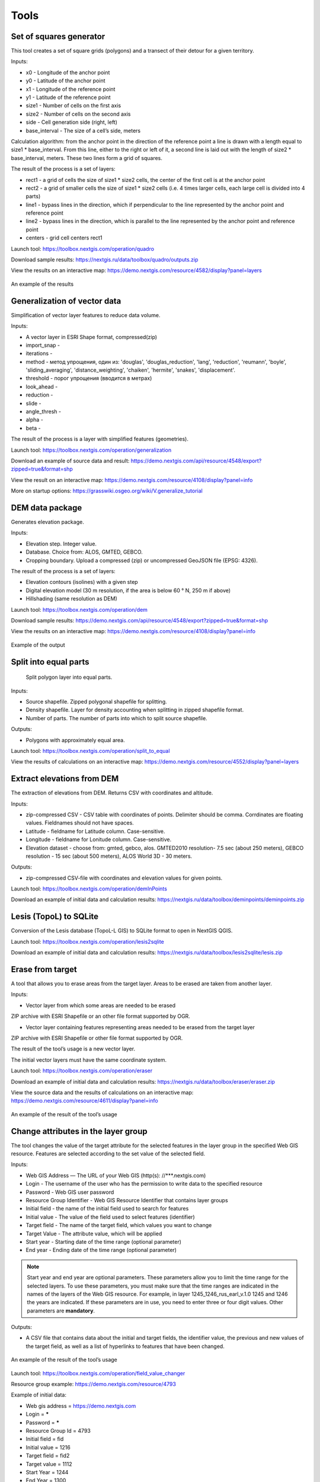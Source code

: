 .. sectionauthor:: Maxim Dubinin <maxim.dubinin@nextgis.com>
.. NextGIS Toolbox TOC

.. _toolbox_intro:

Tools
=====

.. _toolbox_quadro:

Set of squares generator
------------------------

This tool creates a set of square grids (polygons) and a transect of their detour for a given territory.

Inputs:

* x0 - Longitude of the anchor point
* y0 - Latitude of the anchor point
* x1 - Longitude of the reference point
* y1 - Latitude of the reference point
* size1 - Number of cells on the first axis
* size2 - Number of cells on the second axis
* side - Cell generation side (right, left)
* base_interval - The size of a cell’s side, meters

Calculation algorithm: from the anchor point in the direction of the reference point a line is drawn with a length equal to size1 * base_interval. From this line, either to the right or left of it, a second line is laid out with the length of size2 * base_interval, meters. These two lines form a grid of squares.

The result of the process is a set of layers:

* rect1 - a grid of cells the size of size1 * size2 cells, the center of the first cell is at the anchor point
* rect2 - a grid of smaller cells the size of size1 * size2 cells (i.e. 4 times larger cells, each large cell is divided into 4 parts)
* line1 - bypass lines in the direction, which if perpendicular to the line represented by the anchor point and reference point
* line2 - bypass lines in the direction, which is parallel to the line represented by the anchor point and reference point
* centers - grid cell centers rect1

Launch tool: https://toolbox.nextgis.com/operation/quadro

Download sample results: https://nextgis.ru/data/toolbox/quadro/outputs.zip

View the results on an interactive map: https://demo.nextgis.com/resource/4582/display?panel=layers

.. figure:: _static/quadro.png
   :align: center
   :width: 16cm
   
An example of the results


.. _toolbox_generalization:

Generalization of vector data
-----------------------------

Simplification of vector layer features to reduce data volume.

Inputs:

* A vector layer in ESRI Shape format, compressed(zip)
* import_snap - 
* iterations - 
* method - метод упрощения, один из: 'douglas', 'douglas_reduction', 'lang', 'reduction', 'reumann', 'boyle', 'sliding_averaging', 'distance_weighting', 'chaiken', 'hermite', 'snakes', 'displacement'.
* threshold - порог упрощения (вводится в метрах)
* look_ahead - 
* reduction - 
* slide - 
* angle_thresh - 
* alpha - 
* beta - 

The result of the process is a layer with simplified features (geometries).

Launch tool: https://toolbox.nextgis.com/operation/generalization

Download an example of source data and result: https://demo.nextgis.com/api/resource/4548/export?zipped=true&format=shp

View the result on an interactive map: https://demo.nextgis.com/resource/4108/display?panel=info

More on startup options: https://grasswiki.osgeo.org/wiki/V.generalize_tutorial

.. _toolbox_dem:

DEM data package
----------------
  
Generates elevation package.

Inputs:

* Elevation step. Integer value.
* Database. Choice from: ALOS, GMTED, GEBCO.
* Cropping boundary. Upload a compressed (zip) or uncompressed GeoJSON file (EPSG: 4326).

The result of the process is a set of layers:

* Elevation contours (isolines) with a given step
* Digital elevation model (30 m resolution, if the area is below 60 ° N, 250 m if above)
* Hillshading (same resolution as DEM)

Launch tool: https://toolbox.nextgis.com/operation/dem

Download sample results: https://demo.nextgis.com/api/resource/4548/export?zipped=true&format=shp

View the results on an interactive map: https://demo.nextgis.com/resource/4108/display?panel=info

.. figure:: _static/isolines_sample.png
   :align: center
   :width: 16cm
   
   Example of the output

.. _toolbox_launch_conditions:


.. _toolbox_split_to_equal:

Split into equal parts
-----------------------
 Split polygon layer into equal parts.

Inputs:

* Source shapefile. Zipped polygonal shapefile for splitting.
* Density shapefile. Layer for density accounting  when splitting in zipped shapefile format.
* Number of parts. The number of parts into which to split source shapefile.

Outputs:

* Polygons with approximately equal area.

Launch tool: https://toolbox.nextgis.com/operation/split_to_equal

View the results of calculations on an interactive map: https://demo.nextgis.com/resource/4552/display?panel=layers 


.. _toolbox_demInPoints:

Extract elevations from DEM
---------------------------

The extraction of elevations from DEM. Returns CSV with coordinates and altitude.

Inputs:

*  zip-compressed CSV - CSV table with coordinates of points. Delimiter should be comma. Corrdinates are floating values. Fieldnames should not have spaces.
*  Latitude - fieldname for Latitude column. Case-sensitive.
*  Longitude - fieldname for Lonitude column. Case-sensitive.
*  Elevation dataset - choose from: gmted, gebco, alos. GMTED2010 resolution- 7.5 sec (about 250 meters), GEBCO resolution - 15 sec (about 500 meters), ALOS World 3D - 30 meters. 

Outputs:

*  zip-compressed CSV-file with coordinates and elevation values for given points.


Launch tool: https://toolbox.nextgis.com/operation/demInPoints

Download an example of initial data and calculation results: https://nextgis.ru/data/toolbox/deminpoints/deminpoints.zip



.. _toolbox_lesis2sqlite:

Lesis (TopoL) to SQLite
-----------------------

Conversion of the Lesis database (TopoL-L GIS) to SQLite format to open in NextGIS QGIS.

Launch tool: https://toolbox.nextgis.com/operation/lesis2sqlite

Download an example of initial data and calculation results: https://nextgis.ru/data/toolbox/lesis2sqlite/lesis.zip


.. _toolbox_eraser:

Erase from target
-----------------

A tool that allows you to erase areas from the target layer. Areas to be erased are taken from another layer.

Inputs:

* Vector layer from which some areas are needed to be erased

ZIP archive with ESRI Shapefile or an other file format supported by OGR.

* Vector layer containing features representing areas needed to be erased from the target layer

ZIP archive with ESRI Shapefile or other file format supported by OGR.

The result of the tool’s usage is a new vector layer.

The initial vector layers must have the same coordinate system.

Launch tool: https://toolbox.nextgis.com/operation/eraser

Download an example of initial data and calculation results: https://nextgis.ru/data/toolbox/eraser/eraser.zip

View the source data and the results of calculations on an interactive map: https://demo.nextgis.com/resource/4611/display?panel=info


.. figure:: _static/eraser.png
   :align: center
   :width: 16cm

   An example of the result of the tool’s usage


.. _toolbox_change_attributes:

Change attributes in the layer group
------------------------------------

The tool changes the value of the target attribute for the selected features in the layer group in the specified Web GIS resource. Features are selected according to the set value of the selected field.

Inputs:

* Web GIS Address — The URL of your Web GIS (http(s): //***.nextgis.com)
* Login - The username of the user who has the permission to write data to the specified resource
* Password - Web GIS user password
* Resource Group Identifier - Web GIS Resource Identifier that contains layer groups
* Initial field - the name of the initial field used to search for features
* Initial value - The value of the field used to select features (identifier)
* Target field - The name of the target field, which values you want to change
* Target Value - The attribute value, which will be applied
* Start year - Starting date of the time range (optional parameter)
* End year - Ending date of the time range (optional parameter)

.. note::
    Start year and end year are optional parameters. These parameters allow you to limit the time range for the selected layers. To use these parameters, you must make sure that the time ranges are indicated in the names of the layers of the Web GIS resource. For example, in layer 1245_1246_rus_earl_v.1.0 1245 and 1246 the years are indicated. If these parameters are in use, you need to enter three or four digit values. Other parameters are **mandatory**.

Outputs:

*  A CSV file that contains data about the initial and target fields, the identifier value, the previous and new values ​​of the target field, as well as a list of hyperlinks to features that have been changed.

.. figure:: _static/result.PNG
   :align: center
   :width: 16cm

   An example of the result of the tool’s usage

Launch tool: https://toolbox.nextgis.com/operation/field_value_changer

Resource group example: https://demo.nextgis.com/resource/4793

Example of initial data:

* Web gis address = https://demo.nextgis.com
* Login = *****
* Password = *****
* Resource Group Id = 4793
* Initial field = fid
* Initial value = 1216
* Target field = fid2
* Target valuе = 1112
* Start Year = 1244
* End Year = 1300


.. _toolbox_raster_calculator:

Raster calculator
-----------------

.. figure:: _static/raster_calculator.png
   :align: center
   :width: 16cm
   
   
A tool that implements raster arithmetics for multi-band rasters or groups of single-band rasters.

Inputs:

* Initial raster data

The initial raster data can be presented in two forms:

1. Multi-band raster in GDAL-compatible format

2. ZIP archive with a set of single-bandl GDAL-compatible rasters

Rasters in the archive can be stored in different coordinate systems, have different extents and cell sizes. When calculated, everything will be reduced to a single spatial domain.

* Expression.

Standard expression using the operators +, -, *, /,>, <, etc. If the initial data is in a ZIP archive, then the names of the source files in the expression should be used (for example, band4.tif / band5.tif, if the files have the corresponding names). The extension is part of the name. 
For a multi-band raster, use the band number with the & prefix (for example, & 4 / & 5). Bands are numerated starting at 1.

Examples of expressions:

Forest areas with a temperature of less than 30 degrees:

forest_mask.tif * (land_temperature.tif < 30)


EVI Index:

2.5 * (&5 - &4) / (&5 + 6.0*&4 - 7.5*&2 + 1.0)


* The name of the resulting raster

No file extension (e.g. ndvi, water). The extension will be automatically set to .tif

* X resolution

The width of each individual pixel in the resulting raster in the coordinate system units of the first raster from the set (eg 30). Use the - symbol to automatically select the pixel width

* Y resolution

The height of each individual pixel in the resulting raster in the coordinate system units of the first raster from the set (eg 30). Use the - symbol to automatically select the pixel height

* The extent of the resulting raster

Format: xmin, ymin, xmax, ymax. Example: 1000, 1000, 2500, 2500. Use - to automatically determine the extent. In this case, the intersection extent of all input rasters will be calculated

* Data Type for a New Raster

Available data types: Int32, Int16, Float64, UInt16, Byte, UInt32, Float32. Use - to automatically select the data type.

The result of the process is a single-band raster in the GeoTiff format, calculated according to the specified expression.

If the user sets one of the optional parameters (resolution along one of the axes or the extent), then first all the rasters involved in the expression are brought to the specified state, when the calculations are performed. In case of an automatic selection of spatial domain parameters the following logic is used:

1. The lowest spatial resolution among all source rasters is calculated. It is taken as an output.

2. All rasters are reprojected on the coordinate system of the first raster in the list.

3. The output extent is calculated as the extent of the intersections of all the initial rasters.



Launch tool: https://toolbox.nextgis.com/operation/raster_calculator

Download an example of initial data (multi-band raster, 11 bands, a fragment of the Landsat 8 scene): https://nextgis.ru/data/toolbox/raster_calculator/LC08_B1_B11.TIF

Download an example of initial data (archive with rasters, fragments of the Landsat 8 scene, available in the name expression: band2.tif, band3.tif, band4.tif, band5.tif, band3_cropped.tif): https://nextgis.ru/data/ toolbox / raster_calculator / LC08_20180530.zip

Download examples of calculation results:

* For example with the archive (NDVI calculation). Expression: (band5.tif - band4.tif) / (band5.tif + band4.tif). File: https://nextgis.ru/data/toolbox/raster_calculator/ndvi.tif

* For example with a multi-band raster (masking a section of a river). Expression: ((& 5 - & 4) / (& 5 + & 4)) <-0.12. File: https://nextgis.ru/data/toolbox/raster_calculator/water_mask.tif


View source data and calculation results on an interactive map: https://demo.nextgis.com/resource/4566/display?panel=info


.. _toolbox_prepare_raster:

Prepare raster
--------------
   
A tool that performs a per-band connection of a set of single-band rasters and crops the result using a vector mask.

Input:

* Initial raster data

The initial raster data can be presented in two forms:

1. Multi-band raster in GDAL-compatible format

2. ZIP archive with a set of single-baned GDAL-compatible rasters

* Vector layer, which is used as mask

ZIP archive with ESRI Shapefile or a other file format supported by OGR.

* “No data” value

The value that is marked as “No data”. Use the - symbol to use the default value.

* The name of the resulting raster

No file extension (e.g. ndvi, water). The extension will be automatically installed in .tif

If the input is an archive with single-band rasters, the tool first combines them into a multi-band raster. The order of the bands is determined by alphabetically sorting the names of the initial rasters in the archive. 
Then the multi-band raster (assembled from the archive or submitted immediately) is cropped with a vector mask.

The initial rasters and the vector mask can be in different coordinate systems before processing, all data is brought into a single spatial domain.

Launch tool: https://toolbox.nextgis.com/operation/prepare_raster

Download an example of initial data and calculation results: https://nextgis.ru/data/toolbox/prepare_raster/prepare_raster.zip

View the source data and calculation results on the interactive map: https://demo.nextgis.com/resource/4595/display?panel=info

.. figure:: _static/prepare_raster.png
   :align: center
   :width: 16cm

   An example of the result of the tool’s usage

.. _toolbox_landsat_to_radiance:

Landsat radiometric calibration
-------------------------------
   
The tool converts the Landsat raw data into radiation intensity (ToA Radiance).

Inputs:

* Landsat band initial File

Processing level L1 file from the original Landsat data archive. The name can be anything. Data can be pre-trimmed, etc.

* Band number

The band number corresponding to the downloaded file. Usually a number, for ETM + it can also be 6_VCID_1 and 6_VCID_2

* Landsat Metadata File

Text file from the original Landsat data archive. Depending on the data type, it is a * MTL.txt or * .MTL file.

Outputs:

* The radiation intensity of the corresponding band in the GeoTIFF format

Radiometric calibration is necessary for time series analysis, calculation of derivative products (for example, index images).

Supported data:

* Landsat 8 (OLI, TIRS)

* Landsat 7 (ETM+)

* Landsat 5 (TM)

* Landsat 4 (TM)

Launch tool: https://toolbox.nextgis.com/operation/landsat_to_radiance

Download an example of source data and calculation results: https://nextgis.ru/data/toolbox/landsat_to_radiance/landsat_to_radiance.zip

.. _toolbox_landsat_to_reflectance:

Landsat reflectance calculation
-------------------------------
   
The tool recalculates the ToA Radiance of Landsat data into reflectivity with the possibility of applying atmospheric corrections, using the DOS method.

Inputs:

* The file with the radiation intensity of one of the Landsat bands

The result of radiometric calibrations of the Landsat source data, for example, using the tool https://toolbox.nextgis.com/operation/landsat_to_radiance

* Band number

The band number corresponding to the downloaded file. Usually a number, for ETM + it can also be 6_VCID_1 and 6_VCID_2

* Landsat Metadata File

Text file from the original Landsat data archive. Depending on the data type, it is a * MTL.txt or * .MTL file

* Processing Result Type

0 for calculating the default albedo, 1 for applying atmospheric corrections using the DOS method

Outputs:

* Spectral albedo of the corresponding band in GeoTIFF format

Spectral albedo is the main type of information that should be used in the analysis of remote sensing data. It is best suited for time series analysis. The ability to apply atmospheric corrections also improves data quality.

Supported data:

* Landsat 8 (OLI, TIRS)

* Landsat 7 (ETM+)

* Landsat 5 (TM)

* Landsat 4 (TM)

Launch tool: https://toolbox.nextgis.com/operation/landsat_to_reflectance

Download an example of source data and calculation results: https://nextgis.ru/data/toolbox/landsat_to_reflectance/landsat_to_reflectance.zip

.. _toolbox_ndi:

Normalized difference index
---------------------------
   
The tool calculates the normalized difference index for any two input images.

Inputs:

* First component of the difference index

Any GDAL-compatible raster

* Second component of the difference index

Any GDAL-compatible raster

Outputs:

* A raster with normalized difference index in GeoTiff format

The calculation is carried out according to the formula: (First image - Second image) / (First image + Second image). The pixel values of the resulting raster are in the range from -1 to 1
Before the calculation, both images are brought into a single spatial domain. The projection and spatial resolution of the first raster is used.

Examples of common normalized difference indices:

* NDVI - for vegetation assessment (the first raster - NIR, the second - RED) For Landsat 8 data: 5 and 4 bands.
* NDWI - for the detection of water bodies (the first raster - NIR, the second - SWIR). For Landsat 8 data: 5 and 6 bands.
* NDSI - for assessing the snow cover (the first raster - GREEN, the second - SWIR). For Landsat 8 data: 3 and 6 bands.

Launch tool: https://toolbox.nextgis.com/operation/ndi

Download an example of source data and calculation results: https://nextgis.ru/data/toolbox/ndi/ndi.zip

.. _toolbox_ogrmerge:
 
Merge vector layers
-------------------
   
.. figure:: _static/ogrmerge.png
   :align: center
   :width: 16cm

   Initial and resulting data
   
The tool merges many vector layers into one.

Inputs:

* ZIP archive with .shp, .geojson, .gpkg, .tab files

Outputs:

* GeoPackage file with the result of the merge

The tool has no limit on the number of initial layers. The name of the source layer is not saved.

Launch tool: https://toolbox.nextgis.com/operation/ogrmerge

Download an example of initial data and calculation results: https://nextgis.ru/data/toolbox/ogrmerge/ogrmerge.zip

.. _toolbox_ngw_copy_layer:
 
Duplicate nextgis.com vector layer
----------------------------------
   
.. figure:: _static/ngw_copy_layer.png
   :align: center
   :width: 16cm

   Initial and resulting data
   
The tool duplicates the structure of the nextgis.com vector layer into another directory or instance. Field names, field order, field types, aliases, and descriptions are copied. Metadata in the current version are not copied.

Inputs:

*  Two pairs of URLs, usernames and passwords, id of the initial layer and id of the new folder

Outputs:

* There is no output, the result is the creation of a layer in nextgis.com

Features: Suitable for layers created by NextGIS FormBuilder. Used in the process of layer replication. Data is not copied.

Launch tool: https://toolbox.nextgis.com/operation/ngw_copy_layer

Download an example of source data and calculation results: https://nextgis.ru/data/toolbox/ngw_copy_layer/ngw_copy_layer.zip


.. _toolbox_kpt2geo:
 
Convert EGRN KPT to geodata
---------------------------
   
.. figure:: _static/kpt2geo.png
   :align: center
   :width: 16cm

   Initial and resulting data
   
The tool converts one or several Rosreestr KPT from XML format into a convenient geodata format with a GIS project.

Inputs:

*  Zip archive with zip archives of Rosreestr downloads (archive of archives with the name format Response-80-105152635.zip)
*  Output geodata format - GeoJSON, ESRI Shape, Mapinfo TAB

Outputs:

* zip archive with the QGIS project and geodata

The archive contains directories: a geodata directory in the local coordinate system (msk), a geodata directory in EPSG: 4326 (wgs) and a project for QGIS with data in EPSG: 4326 with the design.

A description of the layers is given at https://data.nextgis.com/en/cadastre/#region-layers

Launch tool: https://toolbox.nextgis.com/operation/pkk_kpt

Download an example of initial data and calculation results: https://nextgis.ru/data/toolbox/kpt2geo/kpt2geo.zip


.. _toolbox_ai2geo:

Adobe Illustrator (*.ai) to geodata
-----------------------------------

The tool extracts vector data layers from an Adobe Illustrator (* .ai) file using an additional file in GeoTIFF format for georeference.

Inputs:

* An Adobe Illustrator file (with the .ai extension) that contains vector features 
* A GeoTIFF file (.geotiff or .tif extension) of PNG+PGW pair, on the basis of which the georeferencing of the extracted vector features will be performed. The same rasters should be used as a basemap in *.ai itself.

The tool works in the following way: geometries are extracted from the .ai file. For each geometry, its type (point, line or polygon) is determined, as well as the style with which it is drawn (line thickness, line color, fill color). Layers are created (according to the types of geometries) in which each feature will contain the resulting geometry and a style string in the “STYLE” field. In this case, the coordinates of the geometries are converted from local coordinates to spatial coordinates, based on the transmitted GeoTIFF file, which must contain the correct geospatial reference (it is implied, that the vector features in the .ai file were drawn “on top” of a similar image in Adobe Illustrator).

The result of the process is a ZIP archive containing a set of files in the ESRI Shapefile format according to the created layers.

Launch tool: https://toolbox.nextgis.com/operation/ai2geo

.. figure:: _static/ai2geo_before.png
   :align: center
   :width: 32cm
   
   Source vector data in .ai file

.. figure:: _static/ai2geo_after.png
   :align: center
   :width: 32cm
   
   The result of the tool’s usage: the resulting layers are loaded into QGIS and displayed on the background of the OSM basemap

.. _toolbox_grid:
 
Meter grid
----------
   
.. figure:: _static/grids-demo.png
   :align: center
   :width: 16cm

   Generated grid
   
The tool generates a grid within the boundaries of features of a vector layer. The grid size is set in meters. Features can be anywhere in the world.

Inputs:

*  A multipolygon layer with one or more features. It should be GeoPackage
*  Grid step in meters
*  Mode: points (points), rect (squares)
*  Algorithm for cropping the grid along the borders: all (leave all the squares in extent), touches (leave all the squares touching features), intersection (crop the squares along the borders of the features)

.. figure:: _static/grid-1000-rect-all.png
   :align: center
   :width: 16cm

   all
   
   
.. figure:: _static/grid-1000-rect-touches.png
   :align: center
   :width: 16cm

   touches
   
   
.. figure:: _static/grid-1000-rect-intersection.png
   :align: center
   :width: 16cm

   intersection
   
   
.. figure:: _static/grid-1000-point-all.png
   :align: center
   :width: 16cm

   all для точек
   
   
.. figure:: _static/grid-1000-point-intersection.png
   :align: center
   :width: 16cm

   touches и intersection для точек

   
.. figure:: _static/grid-planet.png
   :align: center
   :width: 16cm

   Generated grids for several polygons in different places of the globe
   

*  output geodata format - GeoJSON, ESRI Shape, Mapinfo TAB

Outputs:

* Geopackage


Launch tool: https://toolbox.nextgis.com/operation/grid



.. _toolbox_last_img:
 
Last GEE imagery
----------------
   
The tool requests an image’s metadata of the user-specified Google Earth Engine image collection (images are analyzed within a fixed area), starting from a given date.

Inputs:

*  The name of the collection in GEE format (for example, LANDSAT / LC08 / C01 / T1_SR)
*  Start date: collection images created earlier than this date are ignored. Metadata is returned from images created later than the date. Date format: YYYY-MM-DD
*  The archive (zip) of the GEE access file can usually be found in the user's home directory (.config / earthengine / credentials)

Outputs:

*  Metadata for requested images
*  The output data format is JSON (packed in zip)

Launch tool: https://toolbox.nextgis.com/operation/last_img


.. _toolbox_download_and_prepare_l8_s2:
 
Prepare satellite data and download the result
----------------------------------------------
   
The tool downloads source data, prepares Sentinel-2 data and provides link to download the result.

Inputs:

*  Scene identifier of Sentinel 2 (Level 1C and Level 2A). You can get ID via, e.g. https://earthexplorer.usgs.gov. While using EarthExplorer, for Sentinel data copy Vendor Product ID available in metadata of the scene. See also: Getting Sentinel ID `video <https://www.youtube.com/watch?v=GjZ_xdd5fQM>`_.
*  The vector mask, which will crop the image. The format is GeoJSON, ESRI Shape (in a zip archive) or any other OGR-compatible file
*  A list of bands. A comma separated list of numbers. The bands will be merged in the specified order, for example 2,3,4. Use - to load and merge all bands


Outputs:

*  GeoTIFF output image

Launch tool: https://toolbox.nextgis.com/operation/download_and_prepare_l8_s2

Download an example of initial data and calculation results: https://nextgis.ru/data/toolbox/download_and_prepare_l8_s2/download_and_prepare_l8_s2.zip

View the result on an interactive map: https://demo.nextgis.com/resource/4805/display?panel=layers

Examples of initial data:

*  Scene S2A_MSIL1C_20191109T072121_N0208_R006_T41VLD_20191109T084554
* Bands 4.3.2
*  File

```
{
"type": "FeatureCollection",
"name": "ekb",
"crs": { "type": "name", "properties": { "name": "urn:ogc:def:crs:OGC:1.3:CRS84" } },
"features": [
{ "type": "Feature", "properties": { }, "geometry": { "type": "Polygon", "coordinates": [ [ [ 60.46, 56.77 ], [ 60.7, 56.77 ], [ 60.7, 56.92 ], [ 60.46, 56.92 ], [ 60.46, 56.77 ] ] ] } }
]
}
```

.. _tropomi2geotiff:
 
TROPOMI to GeoTIFF
------------------
   
The tool converts TROPOMI nitrogen dioxide data to GeoTIFF format.

Inputs:

*  TROPOMI data file in NetCDF format obtained from https://s5phub.copernicus.eu/dhus/#/home. Product type: L2__NO2__, Timeliness: Offline. Example of a file’s name: S5P_OFFL_L2__NO2____20190901T091635_20190901T105804_09761_01_010302_20190907T113505.nc


Outputs:

*  GeoTIFF output image

Launch tool: https://toolbox.nextgis.com/operation/tropomi2geotiff

Download an example of initial data and calculation results: https://nextgis.ru/data/toolbox/tropomi2geotiff/tropomi2geotiff.zip

View an example result on an interactive map: https://demo.nextgis.com/resource/4698/display?panel=layers

.. figure:: _static/tropomi2geotiff.png
   :align: center
   :width: 16cm
   
The source scenes are supposed to be hosted on scihub.copernicus (https://scihub.copernicus.eu) in the future, but temporarily they are hosted on a copy of the Sentinel-5P Pre-Operations Hub web interface: https://s5phub.copernicus.eu/dhus/#/ home. Logins from scihub do not work, you need to use s5pguest / s5pguest. 
   
.. _mt2report:
 
Create marine traffic report
----------------------------

This tool generates a table (format - CSV), which lists the ships entering given territory, the date and coordinates of their last location, as well as the number of times each ship entered a given territory for a certain period of time. It makes sense to use this tool, if you have already configured a service that updates data on ship locations in your Web GIS.

Inputs:

* name - Web GIS Name
* layer_id_border - zone resource ID
* layer_id_ships - ship data resource ID
* date - Start date

Calculation algorithm: Uploading layers of the boundary of the analysis zone and ship locations. Checking each location for intersection with the analysis zone; locations registered later than the specified starting date are also selected. Among the selected locations for each ship the last location and its coordinates, as well as the total number of locations are obtained. The information obtained for each ship is recorded in a table. 

The result of the process is a table in CSV format with information about all ships registered on a given territory later than the specified date, information about the last registered location and the number of registered locations within a given territory for a certain period of time.

Launch tool: https://toolbox.nextgis.com/operation/mt2report

View an example of initial data on an interactive map: https://demo.nextgis.com/resource/4693/display?panel=layers

.. figure:: _static/mt2report_map.png
   :align: center
   :width: 16cm
   
   Initial Data Example
   
.. figure:: _static/mt2report_table.png
   :align: center
   :width: 16cm
   
   An example of the result of the tool’s usage 

.. _toolbox_ngw_intersect:

Intersector
-----------

The tool intersects all layers of the nextgis.com web map using the specified geometry and generates a report listing the layers, with which the intersection took place. If different features intersect in a separate layer, these cases are displayed as separate events in the report.

Inputs:

*  url - address of the used Web GIS
*  webmap_id - web map ID from used Web GIS
*  wkt - geometry with which the intersection of layers of the web map is checked. Indicated in wkt format, coordinate system - EPSG: 3857

Outputs:

*  .xlsx table with a list of intersected layers

Launch tool: https://toolbox.nextgis.com/operation/ngw-intersect

Usage example:

How many types of anemones can you find on the Appalachian Trail?

*  url - https://demo.nextgis.com
*  webmap_id - 4714 (since the web map address is https://demo.nextgis.com/resource/4714/display)
*  wkt - LineString (-9378421.57282677479088306 4115819.42546373652294278, -7678593.31173497438430786 5764332.11640937067568302)	
 
.. figure:: _static/ngw_intersect_layers.png
   :align: center
   :width: 16cm
   
   Initial Data Example
   
.. figure:: _static/ngw_intersect_result.png
   :align: center
   :width: 16cm
   
   An example of the result of the tool’s usage 
   
.. _toolbox_lines2polygons:

Temporal polygons from lines and points
---------------------------------------

The tool creates polygons that reflect the state of the area at a particular point in time. Polygons are formed from a set of polylines, each of which is characterized by the start and end dates of its existence. Attributes for polygons are assigned from a layer of points, which also has a time reference.

In addition, grouping of polygon identifiers by a given parameter is carried out by creating a separate field with an ID common to each group (its minimum value). The geometry of the polygons does not change.

Inputs:

*  gis_url - address of the used Web GIS
*  lines_id - ID of the polyline layer from the used Web GIS
*  points_id - ID of the layer with points from the used Web GIS
*  Requested year - the year for which you want to get a time slice
*  year_field - name of the field where the requested year will be written
*  Result field - a new field where the grouping results will be entered, that is, ID
*  Field with identifiers - a field with unique values in the polyline layer; IDs for grouping are borrowed from it 
*  Grouping field - the field by which polygons are grouped

Outputs:

*  a layer with polygons (shapefile) relevant for the given year

Launch tool: https://toolbox.nextgis.com/operation/lines2polygons

Usage example:

What are the borders of the European states for the 1000th year of n. e.?

*  gis_url - https://demo.nextgis.com
*  lines_id - 4702 (as the address of the layer with polylines https://demo.nextgis.com/resource/4702/feature/)
*  points_id - 4700 (since the address of the layer with points is https://demo.nextgis.com/resource/4700/feature/)
*  The requested year - 1000
*  year_field - Year
*  Result Field - Result
*  Field with identifiers - fid_europe 
*  Grouping field - linecomnt
 
.. figure:: _static/lines2polygons_lines_points_map.png
   :align: center
   :width: 16cm
   
   Sample input data. Layers of polylines and dots 
   
.. figure:: _static/lines2polygons_lines_table.png
   :align: center
   :width: 16cm
   
   Sample input data. Polyline Layer Attributes Table  
   
.. figure:: _static/lines2polygons_polygons_map_table.png
   :align: center
   :width: 16cm
   
   An example of the result of a tool    

.. _toolbox_temporal_split:

Create temporal cache
---------------------

The tool creates several layers from one. Each new layer is a selection of features for a period of time.

Inputs:

* gis_url - address of the used Web GIS
* resource_id - ID of the polyline layer used by Web GIS
* upper_field - date the feature disappeared
* lower_field - date the feature appeared
* year1_field - the start year of the interval
* year2_field - the end year of the interval
* Date Format - date format for dates
* The output format is GeoJSON, GPKG, CSV, ESRI Shapefile (the default value is ESRI Shapefile)
* Ignore errors - leave blank to stop completion if an empty range is found. Enter 1 to ignore errors

Outputs:

*  archive of layers, each of which is also in an archive (zip)

Launch tool: https://toolbox.nextgis.com/operation/temporal_split

Usage example:

Make a temporary cache from the layer of cities appearing and disappearing at a certain time.

* Web GIS URL - https://demo.nextgis.com
* Source Resource ID - 4719
* upper_field - upperdat
* lower_field - lwdate
* year1_field - YEAR1
* year2_field - YEAR2
* Date format - 
* Output format -
* Ignore Errors - 1

Download sample results: https://nextgis.ru/data/toolbox/toolbox_temporal_split/toolbox_temporal_split.zip

.. _toolbox_poly2explication:

Polygon to explication (forestry)
------------------------------

Generating a report of explication of forest plots. Used to automatically obtain a table of lengths and azimuths from a polygon.

Inputs:

* Polygonal layer (forest plot) - a vector data set (plot boundaries) in the format supported by OGR. Shape-files are transferred in an archive, single-file sets - uncompressed. There should be only 1 feature on the layer
* Line layer (reference) - Vector data set (reference) in the format supported by OGR. Shape-files are transferred in an archive, single-file sets - uncompressed. There should be only 1 feature on the layer. If the reference section can not be filled out, the “Stub” can be used instead, which is a layer without features. A stub can be taken at https://nextgis.ru/data/toolbox/poly2explication/empty_line.geojson
* Type on angles to calculate. 0 - direction angles (azimuths); 1 - magnetic angles; 2 - true angles. Magnetic and true angles can be calculated only if source data (plot polygon and reference line) have correct CRS description. To calculate true angles data is reprojected to corresponding UTM zone. To calculate magnetic angles World Magnetic Model is used to calculate deviation. 
* Description of the binding method - free text
* Forestry number - integer

Outputs:

*  Excel report (xlsx)

Launch tool: https://toolbox.nextgis.com/operation/poly2explication

Download an example of initial data and calculation results: https://nextgis.ru/data/toolbox/poly2explication/poly2explication.zip

.. figure:: _static/poly2explication-1.png
   :align: center
   :width: 16cm
   
   An example of the result of the tool’s usage 
   
Projection (Dae, Collada) to Shapefile
--------------------------------------

The tool makes a projection of three-dimensional features on the earth's surface.

Inputs:

* Zip archive containing * .kmz and * .dae files
* *.kmz must contain the geolocation of * .dae models (coordinates of polygons in EPSG: 4326, units of measurement are metric)

Outputs:

*  A zip archive with Shapefile
*  In the resulting Shapefile for each model, the attributes “name” and “altitude” are added

You can submit several models, each of them gets a separate polygon.

Launch tool: https://toolbox.nextgis.com/operation/kmldae2footprints

Download an example of initial data and calculation results: https://nextgis.ru/data/toolbox/kmldae2footprints/kmldae2footprints.zip

Join layer and table by field
-----------------------------

The tool combines data from a table and a layer using a given field. The tool involves the use of two different join types: one-to-one - finds the first matching element of the table and attaches its attributes; one-to-many - connects all elements of the table for which the given field matches, the geometry of the feature is duplicated for each element.

Inputs:

* gis_url - address of the used Web GIS
* resource_id - layer ID to combine from the currently used Web GIS
* src - table name
* layer_field - the name of the field in the Web GIS layer
* csv_field - field name in the table
* join_type - type of join (1 - one-to-one, 0 - one-to-many)

Outputs:

*  layer in ESRI Shapefile format, which is in an archive (zip)

Launch tool: https://toolbox.nextgis.com/operation/join_by_field

Usage example:

.. figure:: _static/join_by_field.png
   :align: center
   :width: 16cm

Download sample results: https://nextgis.ru/data/toolbox/join_by_field/join_by_field.zip

Clip PBF file by bbox
---------------------

The tool downloads PBF (openstreetmap format - https://wiki.openstreetmap.org/wiki/RU:PBF_Format) and crops it along the Bounding Box (bbox) border. 

Inputs:

*  The url where the pbf file is located. Example - https://download.geofabrik.de/europe/malta-latest.osm.pbf (Malta, 4 Mb)
*  Bounding Box in CSV format. Example - 14.5013,35.887,14.5066,35.899 (coordinates of the lower left and upper right corner of the frame). The bbox line can be taken here - https://boundingbox.klokantech.com/ 
 
Outputs:

*  Bounding Box cropped pbf file

Launch tool: https://toolbox.nextgis.com/operation/osmclip_bbox

Change geometry for a group of layers
------------------------------------

The tool changes the geometry of features in a layer group of the Web GIS resource. The change is possible in 3 modes: Delete, Insert, Replace. In delete mode, the tool deletes the selected features. The selection is based on the specified values of a layer’s attribute field. In insert mode, the tool adds new features from the uploaded shp file, the structure of the file and the layer must match. Otherwise, the tool will not be able to add new features. 
In replacement mode, the tool replaces the geometry value for features from the uploaded shp file, the values of the specified attribute of which match with the attribute values of the Web GIS layer. The attribute name in the shp file and the Web GIS layer must match.

Inputs:

* Web GIS Address — The URL of your Web GIS (http (s): //***.nextgis.com)
* Login - The username of the user who has the permission to write data to the specified resource
* Password - Web GIS user password
* Resource Group Identifier - Web GIS Resource Identifier for a layer group
* Initial field - Name of the initial field used to search for features
* Mode - A type of mode, which changes the geometry of features. To delete features, select the Delete mode, to Add - insert, to Change - replace
* Initial value - The value of the field by which the features are selected. If you need to specify multiple values, use a comma to separate
* Start year - Starting date of the time range (optional parameter)
* End year - Ending date of the time range (optional parameter)
* SHP file - An ESRI Shapefile (zipped) that contains features. Required parameter in Add and Change modes

.. note::
    Start year and end year are optional parameters. These parameters allow you to limit the time range for the selected layers. To use these parameters, you must make sure that the time ranges are indicated in the names of the layers of the Web GIS resource. For example, in layer 1245_1246_rus_earl_v.1.0 1245 and 1246 the years are indicated. If these parameters are in use, you need to enter three or four digit values. Other parameters are **mandatory**.

Outputs:

*  A CSV file that contains data on the selected mode, the source field and its value, a list of hyperlinks to features that have been changed, in case of errors they will also be indicated in this file.

.. figure:: _static/geometry_changer.PNG
   :align: center
   :width: 16cm

   Launch tool: https://toolbox.nextgis.com/operation/geometry_changer

Update a Web GIS layer from a CSV
---------------------------------

Update an existing Web GIS layer with uploaded CSV file. It is possible to completely REPLACE or ADD data.
In ADD mode the tool adds features from a CSV to already existing features. In REPLACE mode the tool completely wipes already existing features first and then adds features from CSV.
Data structure in CSV and target layer should match. Feature coordinates in CSV should be in WGS84 (EPSG:4326). Fields for coordinates should be named lat and lon. If one or both of the coordinates are missing the feature will be skipped. If coordinates can't be parsed the tool will raise and error and tell the row number.
If the table contains dates, they must be written in `ISO <https://docs.python.org/3/library/datetime.html#datetime.datetime.isoformat>`_ format. For example - 2019-05-18T15:17:08.132263

Inputs:

* Web GIS address - Use https://*.nextgis.com notation.
* Login - Web GIS user login. User must have permissions to update the resource.
* Password - Web GIS user password
* Vector layer ID - Vector layer resource identifier.
* CSV file - Choose CSV file
* First line number - Line number where data starts. First line is the header with field names (optional).
* CSV separator - symbol used to separate values in CSV file (optional). Default is ;
* Mode - Use Add to add to the data and Replace to completely replace existing data.

.. note::
    First line number and Separator are optional. Default values are 1 and ;. First line number 1 means that CSV file will be read right from the beginning. Other parameters and mandatory.

Outputs:

* CSV report showing ID of the updated layer, selected mode, number of uploaded features and hyperlink to updated layer in Web GIS.

Troubleshooting

* Invalid type error - incorrect resource ID. Specify vector layer resource ID, not resource group containing the layer.
* Invalid type of the layer - incorrect layer type. Only vector layers can be used.
* Invalid operation mode - incorrect mode. You can only type in Replace or Add. Case-insensitive.
* Invalid geometry type - target layer geometry is not point. This tool works for points only.
* Invalid structure of the layer - data structures of CSV and target layer mismatch.

Launch tool: https://toolbox.nextgis.com/operation/update_vector_layer

Explication to a polygon
------------------------

The tool converts an explication report in correct format to a polygon. Explication report has to be an excel-file that contains data about direcions and distances between points. Directions should be presented in degrees and corresponds to magnetic azimuth.

.. figure:: _static/poly2explication-1.png
   :align: center
   :width: 16cm
   
   Example of an initial excel-file

Inputs:

* XLS(X) file - excel-file containing the explicaton report
* Latitude of an anchor point. This value is specified in the coordinate system EPSG 4326. A separator between the integer part and the fractional part is a dot
* Longitude of an anchor point. This value is specified in the coordinate system EPSG 4326. A separator between the integer part and the fractional part is a dot

.. note::
    The distance between the start point of the polygon and the last one can be more than on the ground because of measurement errors for azimuth and distances. Generally the difference is about 2-3 meters. 

Outputs:

*  Zip-archive with the shp-file that contains the resulting polygon

   Launch tool: https://toolbox.nextgis.com/operation/explication2poly
   
   Download an example of source data and result: https://nextgis.ru/data/toolbox/explication2poly/explication2poly.zip


.. _toolbox_intersect_layers:

Intersect layers
----------------

The tool intersects a polygonal layer with another vector layer (any type of geometry) and outputs the result as a set of CSV files.

Inputs:

*  Field name for CSV file. The name of the attribute column in the polygonal layer for resulting CSV files. If this field is blank, CSV file names will be generated automatically.
*  Polygonal shapefile. Polygonal layer in the ESRI Shapefile format (ZIP-archive), for the objects of which the fact of intersection (or non-intersection) with objects from another layer is defined.
*  Shapefile with intersecting layer. The vector layer with any geometries in the ESRI Shapefile format (ZIP-archive), containing objects intersecting with objects from the polygonal layer. The layer must be in the same coordinate system as the polygon layer.

Outputs:

*  Zipped CSV files, each of which describes one of the objects of the polygonal layer. If an object from a polygon layer has an intersection with an object from another layer, the CSV file will contain the coordinates of the center and the WKT description of the polygon.

Launch tool: https://toolbox.nextgis.com/operation/intersect_layers

Download an example of source data and result :download:`here <files/intersect_layer_example.zip>`.
   
 .. _toolbox_raster2tiles:
 
Generate tileset from raster
---------------------------------------------------
   
Service generates raster tiles (NGM format) from input gdal-supported raster.

Inputs:

*  Palette file - TXT file  with color scheme of each raster values  located in a separate line. Order: Value Red Green Blue Opacity. For example, for a value of 23, assigning a completely opaque lilac color looks like this: 23 200 162 200 255. Opacity ranges from 0 to 255, 0 - completely transparent, 255 - completely opaque.  Use an empty text file to keep the original palette (for single-band with palette) and for RGB / RGBA rasters.
*  Raster dataset - RGB, RGBA, single-band gray or single-band with palette GDAL-compatible raster
*  Tiles name - the name that will be used for the file name and for the layer in NGM
*  Zoom levels - the levels at which the tiles will be displayed. This refers to `standard zoom levels <https://wiki.openstreetmap.org/wiki/Zoom_levels>`_, for example, as for OSM maps. Possible input values: a number indicating one level, for example, 10; a range of levels, for example, 8-14; hyphen - for auto-selection of levels

Outputs:

*  NGRC file with tileset

.. figure:: _static/raster2tiles_input.png
   :align: center
   :width: 16cm
   
   Inputs example
   
.. figure:: _static/raster2tiles_output.png
   :align: center
   :width: 8cm
   
   Result example - NGRC file added to NextGIS Mobile

Launch tool: https://toolbox.nextgis.com/operation/raster2tiles

Download an example of source data and result :download:`here <files/raster2tiles_examples.zip>`.  

.. _toolbox_gee_classifier:

Satellite imagery classification based on Google Earth Engine
------------------------------------------------------------

The tool provides a user-friendly interface to classify satellite data in Google Earth Engine. The result are classified raster and quality report.

Inputs:

*  Google Authentication File is zipped credentials.
*  Area of interest is file in polygonal GeoJSON format with WGS 84 coordinate system . Classification will be carried out within the specified polygon.
*  Training polygons is polygonal GeoJSON file with WGS 84 coordinate system. Polygons should be located within the area of interest and have attributes with defined class information. Training polygons are produced by manual interpretation of user-selected objects, for example, water surface, asphalt pavement, forested area, etc.
*  Field name with type is the attribute name in the training polygons with class number. Numbers should start with 0: 0,1,2,3 ... For example, a water body can be assigned a value of 0, a forested area - 1, etc.
*  Validation polygons  is polygonal GeoJSON file with  WGS 84 coordinate system. Similar to training polygons, but should not coincide with them spatially.
*  Field name with type is the attribute name in the validation polygons with class number. Numbers should start with 0: 0,1,2,3
*  Satellite imagery collection. Available options are modis; sentinel2; landsat8; landsat7; landsat5; landsat4. Use a hyphen for the default (Landsat8) .
*  Start date is initial date of image selection. Date format is YYY-MM-DD, e.g 2019-08-01.
*  End date is final date of image selection. Date format is YYY-MM-DD, e.g 2019-08-30.
*  Band categories is a comma-separated list of all needed band categories. Available options are optical, nir, swir, ndvi.  Use a hyphen for the default (optical, nir, ndvi). These band types will be used to classify .
*  Time aggregation metrics is comma-separated list of required metrics . Available options are median, mean, min, max, stdev, q25, q75. Use a hyphen for the default (median). Classification is carried out by composite images.
*  Classification algorithm . Available options are RF, CART, SVM, NB. Use a hyphen for the default (CART). RF – Random Forest, CART – Classification And Regression Tree, SVM – Support Vector Machine, NB – Naïve Bayes.
*  Algorithm hyperparameters  is a comma-separated list of algorithm hyperparameters . The number of parameters should match the algorithm . The parameters are read according to the sequence below. Use a hyphen for the default.
Random Forest:

#.	Number of trees. Default 10.
#.	Variables per split. Default the variables number square root will be used.
#.	Minimum sample size for end node (min leaf population). Default 1.
#.	The proportion of the data used to build each tree (bag fraction). Default 0.5.
#.	Maximum number of nodes for each tree (max nodes). Default, the number is not limited .
#.	Seed is any number to reproduce the classification. Default 0.

Classification And Regression Tree:

#.	Maximum number of nodes for each tree (max nodes). Default, the number is not limited.
#.	Minimum sample size for end node (min leaf population). Default 1.

Для Support Vector Machine:

#.	Kernel type. Available values are linear, poly, rbf, sigmoid, precomputed. Default rbf (radial basis function kernel).
#.	Gamma. Default 0.5.
#.	Cost. Default 10.

Naïve Bayes does not require hyperparameters.

Outputs:

*  classified raster and quality report saved on the user's Google Drive .


**How to get Google Earth Engine credentials:**

*  First you have to register with the `Google Earth Engine <https://earthengine.google.com>`_. Registration approval may take some time. If the registration was successful, you will receive a email “Welcome to Google Earth Engine!” to your mailbox in the google.com domain.
*  The authentication file is obtained through a Python API request to the Google server. To do this, you need to install `Miniconda <https://docs.conda.io/en/latest/miniconda.html>`_ on the user's computer.
*  Once installed, run the Anaconda Prompt (miniconda3). In the command line that appears, activate the conda package with the following command (you must specify the path to the file corresponding to your computer):

.. code-block:: python

   %UserProfile%\miniconda3\condabin\activate

And then check the activation by calling the command

.. code-block:: python

   conda --help

*  Create a virtual environment for the Earth Engine API:

.. code-block:: python

   conda create --name ee

after running this command you will be requested to confirm the creation of the environment, press [y]

*  Activate the created environment :

.. code-block:: python

   conda activate ee

*  Make sure the command line now starts with (ee). Install the API:

.. code-block:: python

   conda install -c conda-forge earthengine-api

you will be requested to confirm the installation of the API and dependent objects.

*  To authenticate, run the command

.. code-block:: python

   earthengine authenticate

and follow the instructions that appear. A URL will be generated where you can get the authorization code. Copy the code to the command line and run as a command. After that, the credentials file will be created in the% UserProfile% /. Config / earthengine directory.


Launch tool: https://toolbox.nextgis.com/operation/gee_classifier                     
   
.. _toolbox_geocodetable:
 
Geocode a table
---------------
   
Add two coordinates for every address in the input table.

Inputs:

*  CSV file - input data in CSV format, first row is for field names. Encoding - UTF-8.
*  Address field name - name of the table field that contains addresses.
*  API key - Yandex.Geocoder service API key (JavaScript API and HTTP Geocoder), get one here: https://developer.tech.yandex.ru/services/. All limitations apply.

Outputs:

*  Input CSV file + two additional field containinf latitude and longitude for each address.

Launch tool: https://toolbox.nextgis.com/operation/geocodetable

.. _toolbox_forestplots_field:

Create forestplots scheme for Garmin
------------------------------------

The tool generates forest field plots in KMZ format ready to upload to Garmin devices. Areas located closer than 10 m from the plot border are discarded. A buffer zone is added around the plot at a distance of 50 m.

Inputs:

*  Input polygon dataset. Supported formats are zipped shapefile, Mapinfo TAB or OGR-compatible file. Must contain only one feature without rings.
*  Step between points. Distance between plots in meters. Default 55 meters.

Outputs:

* KMZ file with forest field plots ready to upload to Garmin devices.
* Separate JPG file with forest plots scheme.

Download an example of source data and result: https://nextgis.ru/data/toolbox/forestplots_field/forestplots_field.zip

Launch tool: https://toolbox.nextgis.com/operation/forestplots_field

.. figure:: _static/forest-circular-plots.jpg
   :align: center
   :width: 16cm

   An example of result uploded to Garmin. 

Calculate area inside boundary
-------------------------------------------
   
Calculates area of polygons and area of polygons inside boundary. Areas calculated in hectares (ha)
Module was created for registration of wildfires in natural protected area. Internal calculations use local UTM zones, so calculations will accurate for any places on Earth.

Inputs:

*  nextgisweb url, login and password
*  nextgisweb layer id of boundary polygonal layer. Layer should have 1 feature, with polygon or multipolygon geometry
*  nextgisweb layer id of feature polygonal layer. Layer should have 2 fields for area calculations results.

Outputs:

*  Areas values will write into fields of layers in nextgisweb


.. figure:: _static/clip_polys_poly1.png
   :align: center
   :width: 16cm
   
   Example of source data
   
.. figure:: _static/clip_polys_poly2.png
   :align: center
   :width: 16cm
   
   Example of results
   
.. figure:: _static/clip_polys_poly.png
   :align: center
   :width: 16cm
   
   Example of results and custom styling

Launch tool: https://toolbox.nextgis.com/operation/clip_polys_poly

Download an example of source data and result: https://nextgis.ru/data/toolbox/clip_polys_poly/clip_polys_poly.zip

.. _toolbox_explication2poly:

Explication to a polygon.
------------------------------------
The tool converts the explication report in the specified format into a polygon. An explication report is an Excel file that contains direction and distance data between points. Directions are in degrees and correspond to magnetic azimuth.

.. figure:: _static/poly2explication-1.png
   :align: center
   :width: 16cm

   An example of source Excel file.

Inputs:

* XLS(X) file. Excel file with explication report.
* Latitude of anchor point. EPSG 4326 coordinate system. Use dot as a separator.
* Longitude of anchor point. EPSG 4326 coordinate system. Use dot as a separator.

.. note::
    Due to inaccuracies in measuring angles and distances on the ground, the first point of the output polygon may be farther from the last one than on the ground. As a rule, the difference does not exceed 2-3 meters.

Outputs:

*  Zipped polygonal shapefile.

Launch tool: https://toolbox.nextgis.com/operation/explication2poly

Download an example of source data and result: https://nextgis.ru/data/toolbox/explication2poly/explication2poly.zip  


.. _toolbox_les_remote_sensing:
 
Prepare satellite data and upload it to Web GIS
-----------------------------------------------
   
The tool allows you to get a Sentinel 2 scene in natural colors by its ID, crop it by the input vector mask and upload it to Web GIS with automatically created style.

Inputs:

*  Scene identifier of Sentinel 2 (Level 1C and Level 2A). You can get ID via, e.g. https://earthexplorer.usgs.gov. While using EarthExplorer, for Sentinel data copy Vendor Product ID available in metadata of the scene. See also: Getting Sentinel ID `video <https://www.youtube.com/watch?v=GjZ_xdd5fQM>`_.
*  Vector mask to clip the scene. Possible formats - GeoJSON, ESRI Shape (in ZIP archive) or any other OGR-supported file. If you need the whole scene, please instead of mask use layer without features (ready one is available through this :download:`link <files/empty_layer.geojson>`).
*  Output spatial resolution of the scene, in meters. Leave this field empty for original spatial resolution. If number is set, then all bands will be upscaled or downscaled to it using cubic interpolation. The example of interpolation is available `here <https://docs.nextgis.ru/_images/download_and_prepare_l8_s2.png>`_.
*  URL of Web GIS which will host processed scene.
*  Login for Web GIS which will host processed scene.
*  Password for Web GIS which will host processed scene.
*  Identifier of the parent Web GIS resource (folder) to which processed scene will be uploaded. Please specify the number corresponding to target resource, you can find it in address bar of the browser. For instance, corresponding number for resource “Examples” is 3880 since its address is  https://demo.nextgis.com/resource/3880
*  Use naming convention for Les – applicable only for NextGIS Лес users, please ignore. 

Outputs:

*  GeoTIFF of processed scene and its style uploaded to Web GIS.

Launch tool: https://toolbox.nextgis.com/operation/les_remote_sensing

.. _toolbox_kml2geodata:
 
KML to geodata
--------------
   
Convert KML, KMZ to structured geodata (GeoJSON). This tool can work with attachments (photo) and can parse structured tables added to description of the KML feature.

Inputs:

* Input dataset in KML/KMZ format.
* NextGIS Drive ID or link (if you have access)
* Table fields. Comma-separated list of table field names to be extracted from the description.

Outputs:

* ZIP compressed GeoJSON with attachments if any.

Download an example of source data and result: https://nextgis.ru/data/toolbox/kml2geodata/kml2geodata.zip

Launch tool: https://toolbox.nextgis.com/operation/kml2geodata


.. figure:: _static/kml2geodata-src.png
   :align: center
   :width: 16cm
   
   Source data example. KML with attributes structured as the table in the description of a feature

.. figure:: _static/kml2geodata-res.png 
   :align: center
   :width: 16cm
   
   Result example. Data opened in QGIS after conversion with the tool

.. _toolbox_centroid2attr:

Coordinates of center to attribute
----------------------------------
   
Calculate center point of polygons (PointOnSurface), add fields point_X, point_Y with coordinates of point guaranteed to intersect a polygon.

Inputs:

* Polygon layer

Outputs:

* ZIP with polygonal Shapefile with two fielda added: point_X, point_Y 
* QML style file

.. figure:: _static/point_on_surface.png
   :align: center
   :width: 16cm
   
   
.. figure:: _static/point_on_surface_attributes.png
   :align: center
   :width: 16cm
   
Download an example of source data and result: https://nextgis.ru/data/toolbox/centroid2attr/centroid2attr.zip

Launch tool: https://toolbox.nextgis.com/operation/centroid2attr


Spatial Join (Join by location)
-----------------------------------------
   
Insert into layer 1 attribute from intersects feature in layer 2

Inputs:

* Vector layer 1
* Polygon layer 2
* Name of attibute in layer 2

Outputs:

* ZIP with Shapefile layer 1 with added attribute 
* QML style file

.. figure:: _static/spatial_join.png
   :align: center
   :width: 16cm
   
   Example of source data: cities and regions
   
.. figure:: _static/spatial_join_result.png
   :align: center
   :width: 16cm
   
   Example output: cities with added region name
   
Download an example of source data and result: https://nextgis.ru/data/toolbox/spatial_join/spatial_join.zip

Launch tool: https://toolbox.nextgis.com/operation/spatial_join

.. _toolbox_joinreforma:

Combine OSM and Reforma
-----------------------
   
Combine building data from OpenStreetMap and Reforma to produce polygon layer with building outlines and all attributes from Reforma.


.. figure:: _static/joinreforma.png
   :align: center
   :width: 16cm
   
   Example of the result data.

Inputs:

* Polygon building layer from OSM, ZIP file.
* Point building data from Reforma, CSV file.

Outputs:

A compressed file containing:

* Polygon layer with building footprints successfuly matched with OSM data, ESRI Shapefile.
* Point layer with source points not matched with OSM data, ESRI Shapefile.
* Source data, CSV file.

Download an example of source data and result: https://nextgis.ru/data/toolbox/joinreforma/joinreforma.zip

Launch tool: https://toolbox.nextgis.com/operation/JoinReforma

.. _toolbox_fsc_compare:
 
Comparison between leased land boundaries and FSC data
-------------------------------------------
   
Tool is designed for tenants of forest areas, holding FSC certificate. The boundaries, downloaded by the tenants, are treated as reference and compared with FSC data. The outcome is two vector layers: with an area, attributed by FSC to the target tenant by mistake, and, oppositely, with an area not counted by FSC. Result files can be sent to FSC as a reason to correct information about leased land boundaries.

Input:

*  Vector layer (ZIP archive with ESRI Shapefile) with polygon or polygons determining land boundary.

Output:

* Two ZIP archives with vector layers: with an area, attributed by FSC to the target tenant by mistake, and, oppositely, with an area not counted by FSC. If no contradiction is found, vector layer will be linear, not polygonal. 

Launch tool: https://toolbox.nextgis.com/operation/fsc_compare

.. figure:: _static/ fsc_compare.png
   :align: center
   :width: 16cm
   
   Example of the result. In FSC data several sectors falsely attributed to the target tenant.

.. _toolbox_convert:
 
Convert format of vector layer
-------------------------------------------

Convert vector layer to other file format.

Coordinate refrence system (CRS) is not changing.
If output format is ESRI Shapefile, encoding of attributes cast to UTF-8.

Input:

*  Vector layer file - GeoJSON, GPKG file, ZIP archive with ESRI Shapefile or any other vector file compatible with GDAL library.
*  Name of output format

Output:

* ZIP archive with vector layers

Launch tool: https://toolbox.nextgis.com/operation/convert

.. _toolbox_forest_pdf:

Convert forest declaration supplements from png to pdf
-----------------------------------------------------------

This tool converts single png file, as well as a set of png files, to pdf format. In the latter case all files will be merged into one pdf file. The tool will be helpful mostly for the users of NextGIS Les app. 


Input:

*  Supplement 3 to the forest declaration - one or more png files packed into ZIP archive. Supplement 3, exported from NextGIS Les, is ready for input as it is. However if you have several independent supplements exported from  NextGIS Les and all of them belong to the same declaration, than these ZIP archives should be packed together in one ZIP archive. The resulting ZIP archive with several ZIP archives inside is ready for the input
*  Supplement 4 to the forest declaration - same as supplement 3

Output:

* pdf file with supplements 3
* pdf file with supplements 4

Launch tool: https://toolbox.nextgis.com/operation/ForestPDF

.. _toolbox_forest_declaration:

Forest declaration in xml
-----------------------------

This tool was developed for users of NextGIS Les app. It generates forest declaration in xml format, taking files, exported from NextGIS Les and toolbox's `"Convert forest declaration supplements from png to pdf" <https://toolbox.nextgis.com/operation/ForestPDF>`_, as a basis.

Each launch of the tool generates only one forest declaration.


Input:

*  Supplement 3 to the forest declaration - pdf file.
*  Digital signature for Supplement 3 - file with .sig extension.
*  Supplement 4 to the forest declaration - pdf file.
*  Digital signature for Supplement 4 - file with .sig extension.
*  Forest declaration - file in JSON format, exported from NextGIS Les app.

Output:

* xml file of forest declaration.

Launch tool: https://toolbox.nextgis.com/operation/ForestDeclaration

.. _toolbox_exif2resource:

Photos with EXIF to NGW layer
-----------------------------

Convert a set of georeferenced photos with EXIF tags into NextGIS Web vector layer.

Input:

*  A set of photos as a ZIP file. No subfolders, no extra files - only photos.
*  Web GIS link, example: https://sandbox.nextgis.com
*  administrator or other Web GIS user login. User must have writing access
*  User password
*  Resource ID where layer will be created. Default is 0, layer will be created in the Main resource group.

Output:

* New vector layer where each photo is represented by point. The same photo is added as an attachment to this point.

Launch tool: https://toolbox.nextgis.com/operation/exif2resource

Download an example of source data: https://nextgis.ru/data/toolbox/exif2resource/exif2resource.zip

Result on the web map: https://demo.nextgis.com/resource/5950/display?panel=info


.. _toolbox_cadnums_to_geodata:

Batch Search by cadastral numbers
--------------------------------------

The tool creates a set of layers with the boundaries of cadastral objects, receiving as input a text file with a list of their numbers.
Requires access to `geoservices <https://geoservices.nextgis.com/settings/profile>`_. Auth via на my.nextgis.com (NextGIS ID)

Input:

* API-ключ из https://geoservices.nextgis.com/settings/profile (Settings -> Profile)
* Текстовый файл (*.txt) с номерами объектов. Одна строка - один кадастровый номер

Output:

* Archive with geodata of cadastral objects

Launch tool: https://toolbox.nextgis.com/operation/cadnums_to_geodata

Download an example of source data and result: https://nextgis.ru/data/toolbox/cadnums_to_geodata/cadnums_to_geodata.zip


.. _toolbox_dezhurcad:

Russian cadaster extracts to map
----------------------------------------------------------

Convert extracts from Russian Cadaster to webmap with one-direction sync. At next runs script detect changes in vector features and update or append new features. Features is no deleted. 


Input:

*  Russian Cadaster extract - one xml or zip
*  Web GIS link, example: https://sandbox.nextgis.com
*  administrator or other Web GIS user login. User must have writing access
*  User password
*  Resource group id for data. User must create group pnly before frist run

Output:

* Layers and web map.



Launch tool: https://toolbox.nextgis.com/operation/Dezhurcad


.. _toolbox_googlesheets2layer:

Google sheets to Web GIS
-------------------------

Tool creates and updates point vector layer in NextGIS Web using Google Sheets.
Table must contain 'lat and 'lon' fields and be accessible via shared link for reading.
Coordinate reference system - WGS84.

Input:

*  Web GIS link, example: https://sandbox.nextgis.com
*  Web GIS user login. User must have writing access
*  Web GIS User password
*  Vector layer ID to update. Use '0' to create new vector layer
*  Resource group id for data. Use only to create new layer, not to update of existing
*  Google Sheets ID (eg '1cKvjCMBZajaortAkdQqVwQ_06LuLm3bHyvybJgmAeQg') or URL. This link should be accessible for data reading.
*  Mode - ADD or REPLACE new/existing layer

Output:

* Created/updated layer in Web GIS

`Google Sheets sample <https://docs.google.com/spreadsheets/d/1cKvjCMBZajaortAkdQqVwQ_06LuLm3bHyvybJgmAeQg/edit?usp=sharing>`_

Launch tool: https://toolbox.nextgis.com/operation/Googlesheets2layer


.. _toolbox_polysimplifier:

Polygons topological simplifier
-------------------------------

This tool simplifies linear and polygonal geometries. Useful for simplifying administrative boundaries, vegetation, and other polygons that touch each other. This tool keeps topology, boundaries between features will not get gaps or overlaps.

Input:

* Linear and polygonal geometries in GeoJSON
* Percentage of simplify - number of vertices to keep. Range 10 to 100. Use 10 for tesing. The **higher** the percentage - the **less** the simplification.

Output:

* Simplified GeoJSON

Launch tool: https://toolbox.nextgis.com/operation/polysimplifier

Download an example of source data and result: https://nextgis.com/data/toolbox/polysimplifier/polysimplifier.zip
